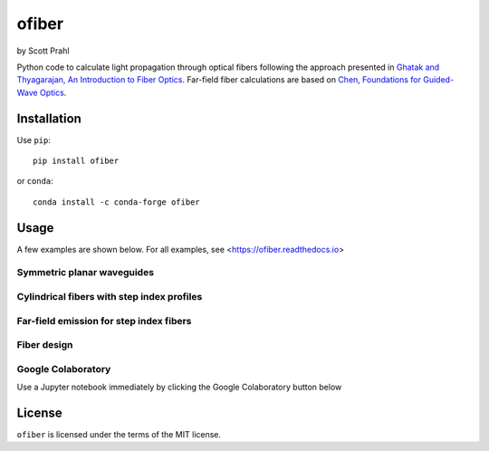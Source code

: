 .. |pypi-badge| image:: https://img.shields.io/pypi/v/ofiber?color=68CA66
   :target: https://pypi.org/project/ofiber/
   :alt: pypi
.. |github-badge| image:: https://img.shields.io/github/v/tag/scottprahl/ofiber?label=github&color=68CA66
   :target: https://github.com/scottprahl/ofiber
   :alt: github
.. |conda-badge| image:: https://img.shields.io/conda/vn/conda-forge/ofiber?label=conda&color=68CA66
   :target: https://github.com/conda-forge/ofiber-feedstock
   :alt: conda
.. |doi-badge| image:: https://zenodo.org/badge/122556263.svg
   :target: https://zenodo.org/doi/10.5281/zenodo.8368598
   :alt: doi  

.. |license-badge| image:: https://img.shields.io/github/license/scottprahl/ofiber?color=68CA66
   :target: https://github.com/scottprahl/ofiber/blob/master/LICENSE.txt
   :alt: License
.. |test-badge| image:: https://github.com/scottprahl/ofiber/actions/workflows/test.yaml/badge.svg
   :target: https://github.com/scottprahl/ofiber/actions/workflows/test.yaml
   :alt: Testing
.. |readthedocs-badge| image:: https://readthedocs.org/projects/ofiber/badge?color=68CA66
   :target: https://ofiber.readthedocs.io
   :alt: Docs
.. |downloads-badge| image:: https://img.shields.io/pypi/dm/ofiber?color=68CA66
   :target: https://pypi.org/project/ofiber/
   :alt: Downloads

ofiber
======

by Scott Prahl

|pypi-badge| |github-badge| |conda-badge| |doi-badge|

|license-badge| |test-badge| |readthedocs-badge| |downloads-badge|

Python code to calculate light propagation through optical fibers following
the approach presented in `Ghatak and Thyagarajan, An Introduction to Fiber Optics <https://doi.org/10.1017/CBO9781139174770>`_.  Far-field fiber calculations are based on `Chen, Foundations for 
Guided-Wave Optics <https://doi.org/10.1002/0470042222>`_.


Installation
------------

Use ``pip``::

    pip install ofiber

or ``conda``::

    conda install -c conda-forge ofiber

Usage
-----

A few examples are shown below.  For all examples, see <https://ofiber.readthedocs.io>

Symmetric planar waveguides
^^^^^^^^^^^^^^^^^^^^^^^^^^^

.. image:: https://raw.githubusercontent.com/scottprahl/ofiber/master/docs/planarwaveguide.svg
   :target: https://ofiber.readthedocs.io/en/latest/3-Planar-Waveguide-Modes.html
   :align: center
   :alt: Planar Waveguide

Cylindrical fibers with step index profiles
^^^^^^^^^^^^^^^^^^^^^^^^^^^^^^^^^^^^^^^^^^^

.. image:: https://raw.githubusercontent.com/scottprahl/ofiber/master/docs/stepindexmodes.svg
   :target: https://ofiber.readthedocs.io/en/latest/4-Circular-Step-Index-Fiber.html
   :align: center
   :alt: Modes in Step Index Fiber

.. image:: https://raw.githubusercontent.com/scottprahl/ofiber/master/docs/modeirradiance.svg
   :target: https://ofiber.readthedocs.io/en/latest/4-Circular-Step-Index-Fiber.html
   :align: center
   :alt: Mode Irradiance

Far-field emission for step index fibers
^^^^^^^^^^^^^^^^^^^^^^^^^^^^^^^^^^^^^^^^

.. image:: https://raw.githubusercontent.com/scottprahl/ofiber/master/docs/farfieldirradiance.svg
   :target: https://ofiber.readthedocs.io/en/latest/9-Far-field-irradiance.html
   :align: center
   :alt: Far-field Irradiance

Fiber design
^^^^^^^^^^^^

.. image:: https://raw.githubusercontent.com/scottprahl/ofiber/master/docs/fiberdesign.svg
   :target: https://ofiber.readthedocs.io/en/latest/6-Zero-Dispersion.html
   :align: center
   :alt: Fiber Design

.. image:: https://raw.githubusercontent.com/scottprahl/ofiber/master/docs/dispersion.svg
   :target: https://ofiber.readthedocs.io/en/latest/6-Zero-Dispersion.html
   :align: center
   :alt: Dispersion

Google Colaboratory
^^^^^^^^^^^^^^^^^^^

Use a Jupyter notebook immediately by clicking the Google Colaboratory button below

.. image:: https://colab.research.google.com/assets/colab-badge.svg
  :target: https://colab.research.google.com/github/scottprahl/ofiber/blob/master
  :alt: Colab


License
-------

``ofiber`` is licensed under the terms of the MIT license.